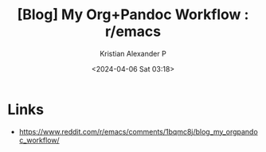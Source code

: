 :PROPERTIES:
:ID:       c7a0f5e1-66e9-43b9-8d2b-a200b7388d78
:ROAM_REFS: https://www.reddit.com/r/emacs/comments/1bqmc8j/blog_my_orgpandoc_workflow/
:END:
#+title: [Blog] My Org+Pandoc Workflow : r/emacs
#+author: Kristian Alexander P
#+description: Interesting org-roam graph builder
#+date: <2024-04-06 Sat 03:18>
#+hugo_base_dir: ..
#+hugo_section: posts
#+hugo_categories: reference
#+hugo_tags: orgmode org-mode org-roam


* Links
- https://www.reddit.com/r/emacs/comments/1bqmc8j/blog_my_orgpandoc_workflow/

